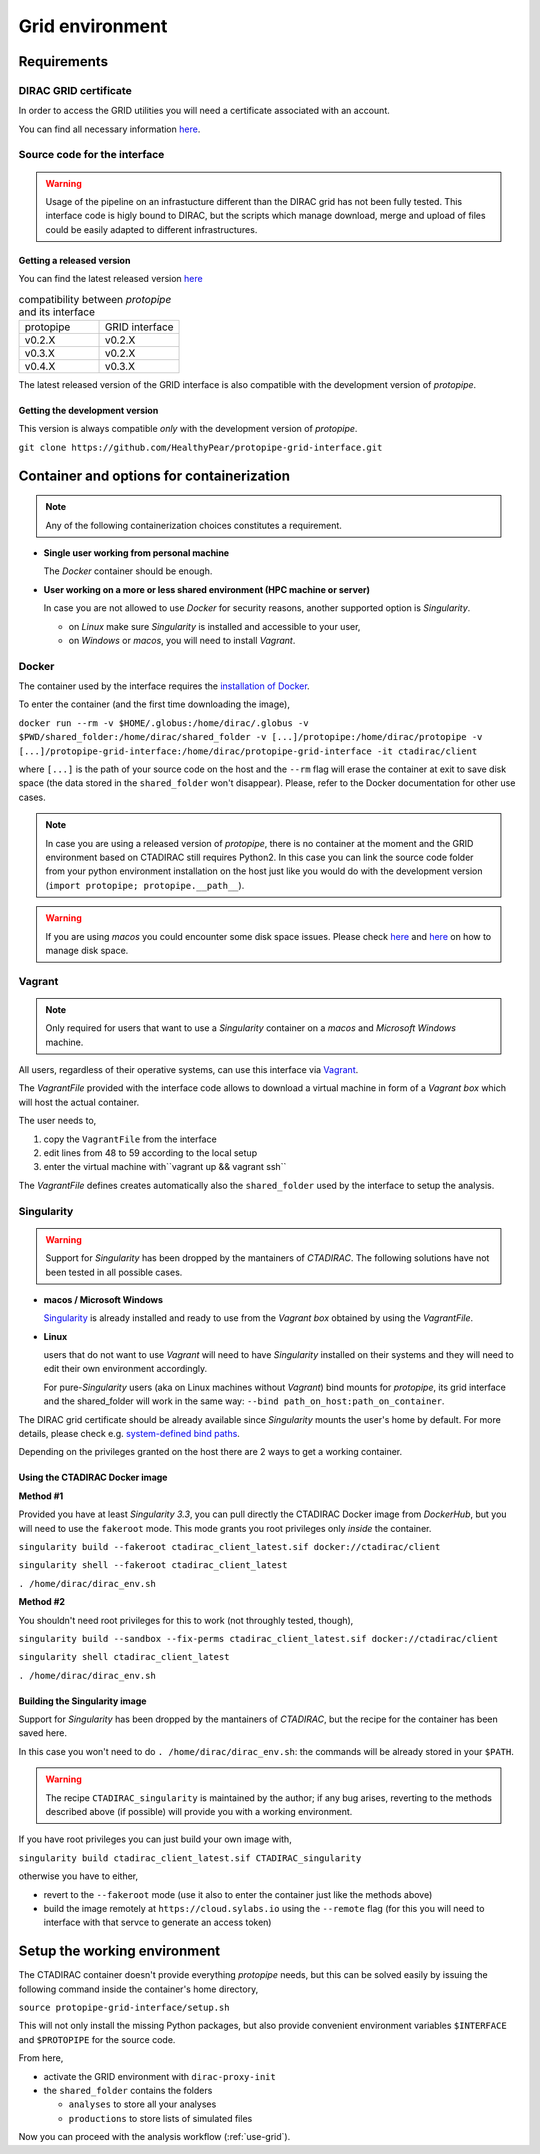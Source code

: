 .. _install-grid:

Grid environment
================

Requirements
------------

DIRAC GRID certificate
++++++++++++++++++++++

In order to access the GRID utilities you will need a certificate associated with an
account.

You can find all necessary information 
`here <https://forge.in2p3.fr/projects/cta_dirac/wiki/CTA-DIRAC_Users_Guide#Prerequisites>`_.

Source code for the interface
+++++++++++++++++++++++++++++

.. warning::
  Usage of the pipeline on an infrastucture different than the DIRAC grid has not been fully tested.
  This interface code is higly bound to DIRAC, but the scripts which manage download, merge and upload of files
  could be easily adapted to different infrastructures.

Getting a released version
^^^^^^^^^^^^^^^^^^^^^^^^^^

You can find the latest released version `here <https://github.com/cta-observatory/protopipe/releases>`__

.. list-table:: compatibility between *protopipe* and its interface
    :widths: 25 25
    :header-rows: 0

    * - protopipe
      - GRID interface
    * - v0.2.X
      - v0.2.X
    * - v0.3.X
      - v0.2.X
    * - v0.4.X
      - v0.3.X

The latest released version of the GRID interface is also compatible with
the development version of *protopipe*.

Getting the development version
^^^^^^^^^^^^^^^^^^^^^^^^^^^^^^^

This version is always compatible *only* with the development version of *protopipe*.

``git clone https://github.com/HealthyPear/protopipe-grid-interface.git``

Container and options for containerization
------------------------------------------

.. note::
  Any of the following containerization choices constitutes a requirement.

- **Single user working from personal machine**

  The *Docker* container should be enough.

- **User working on a more or less shared environment (HPC machine or server)**

  In case you are not allowed to use *Docker* for security reasons, another supported option is *Singularity*.

  - on *Linux* make sure *Singularity* is installed and accessible to your user,
  - on *Windows* or *macos*, you will need to install *Vagrant*.

Docker
++++++

The container used by the interface requires the 
`installation of Docker <https://docs.docker.com/get-docker/>`_.

To enter the container (and the first time downloading the image),

``docker run --rm -v $HOME/.globus:/home/dirac/.globus -v $PWD/shared_folder:/home/dirac/shared_folder -v [...]/protopipe:/home/dirac/protopipe -v [...]/protopipe-grid-interface:/home/dirac/protopipe-grid-interface -it ctadirac/client``

where ``[...]`` is the path of your source code on the host and the ``--rm`` 
flag will erase the container at exit
to save disk space (the data stored in the ``shared_folder`` won't disappear).
Please, refer to the Docker documentation for other use cases.

.. note::
  In case you are using a released version of *protopipe*, there is no container
  at the moment and the GRID environment based on CTADIRAC still requires Python2.
  In this case you can link the source code folder from your python environment
  installation on the host just like you would do with the development
  version (``import protopipe; protopipe.__path__``).

.. warning::
  If you are using *macos* you could encounter some disk space issues.
  Please check `here <https://docs.docker.com/docker-for-mac/space/>`_ and
  `here <https://djs55.github.io/jekyll/update/2017/11/27/docker-for-mac-disk-space.html>`_
  on how to manage disk space.

Vagrant
+++++++

.. note::
  Only required for users that want to use a *Singularity*
  container on a *macos* and *Microsoft Windows* machine.

All users, regardless of their operative systems, can use this interface via
`Vagrant <https://www.vagrantup.com/>`_. 

The *VagrantFile* provided with the interface code allows to download a virtual 
machine in form of a *Vagrant box* which will host the actual container.

The user needs to,

1. copy the ``VagrantFile`` from the interface
2. edit lines from 48 to 59 according to the local setup
3. enter the virtual machine with``vagrant up && vagrant ssh``

The *VagrantFile* defines creates automatically also the ``shared_folder``
used by the interface to setup the analysis.

Singularity
+++++++++++

.. warning::
  Support for *Singularity* has been dropped by the mantainers of *CTADIRAC*.
  The following solutions have not been tested in all possible cases.

- **macos / Microsoft Windows**

  `Singularity <https://sylabs.io/docs/>`_ is already installed and ready to use from the *Vagrant box* 
  obtained by using the *VagrantFile*.

- **Linux**
  
  users that do not want to use *Vagrant* will need to have *Singularity* installed
  on their systems and they will need to edit their own environment accordingly.

  For pure-*Singularity* users (aka on Linux machines without *Vagrant*) 
  bind mounts for *protopipe*, its grid interface and the shared_folder 
  will work in the same way: ``--bind path_on_host:path_on_container``.

The DIRAC grid certificate should be already available since *Singularity* 
mounts the user's home by default.
For more details, please check e.g. 
`system-defined bind paths <https://sylabs.io/guides/3.8/user-guide/bind_paths_and_mounts.html#system-defined-bind-paths>`_.

Depending on the privileges granted on the host there are 2 ways to get a working container.

Using the CTADIRAC Docker image
^^^^^^^^^^^^^^^^^^^^^^^^^^^^^^^

**Method #1**

Provided you have at least *Singularity 3.3*, you can pull directly the CTADIRAC Docker image from *DockerHub*,
but you will need to use the ``fakeroot`` mode.
This mode grants you root privileges only *inside* the container.

``singularity build --fakeroot ctadirac_client_latest.sif docker://ctadirac/client``

``singularity shell --fakeroot ctadirac_client_latest``

``. /home/dirac/dirac_env.sh``

**Method #2**

You shouldn't need root privileges for this to work (not throughly tested, though),

``singularity build --sandbox --fix-perms ctadirac_client_latest.sif docker://ctadirac/client``

``singularity shell ctadirac_client_latest``

``. /home/dirac/dirac_env.sh``

Building the Singularity image
^^^^^^^^^^^^^^^^^^^^^^^^^^^^^^

Support for *Singularity* has been dropped by the mantainers of *CTADIRAC*,
but the recipe for the container has been saved here.

In this case you won't need to do ``. /home/dirac/dirac_env.sh``: the 
commands will be already stored in your ``$PATH``.

.. warning::
  The recipe ``CTADIRAC_singularity`` is maintained by the author; if any bug arises,
  reverting to the methods described above (if possible) will provide you with a working environment.

If you have root privileges you can just build your own image with,

``singularity build ctadirac_client_latest.sif CTADIRAC_singularity``

otherwise you have to either,

- revert to the ``--fakeroot`` mode 
  (use it also to enter the container just like the methods above)

- build the image remotely at ``https://cloud.sylabs.io`` using the ``--remote`` flag
  (for this you will need to interface with that servce to generate an access token)

Setup the working environment
-----------------------------

The CTADIRAC container doesn't provide everything *protopipe* needs,
but this can be solved easily by issuing the following command inside the container's home directory,

``source protopipe-grid-interface/setup.sh``

This will not only install the missing Python packages,
but also provide convenient environment variables ``$INTERFACE`` and ``$PROTOPIPE``
for the source code.

From here,

- activate the GRID environment with ``dirac-proxy-init``
- the ``shared_folder`` contains the folders

  - ``analyses`` to store all your analyses
  - ``productions`` to store lists of simulated files

Now you can proceed with the analysis workflow (:ref:`use-grid`).
